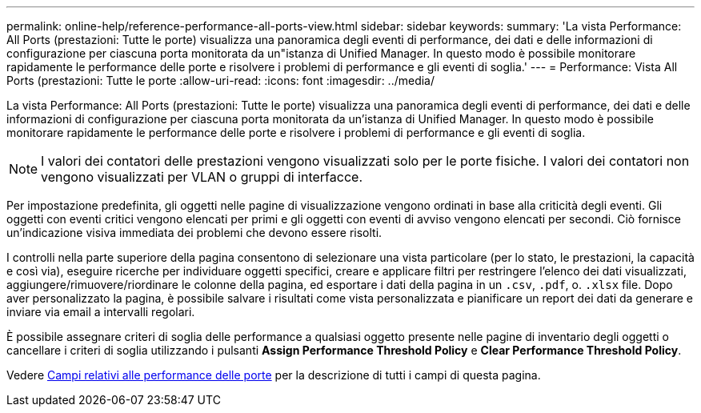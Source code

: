 ---
permalink: online-help/reference-performance-all-ports-view.html 
sidebar: sidebar 
keywords:  
summary: 'La vista Performance: All Ports (prestazioni: Tutte le porte) visualizza una panoramica degli eventi di performance, dei dati e delle informazioni di configurazione per ciascuna porta monitorata da un"istanza di Unified Manager. In questo modo è possibile monitorare rapidamente le performance delle porte e risolvere i problemi di performance e gli eventi di soglia.' 
---
= Performance: Vista All Ports (prestazioni: Tutte le porte
:allow-uri-read: 
:icons: font
:imagesdir: ../media/


[role="lead"]
La vista Performance: All Ports (prestazioni: Tutte le porte) visualizza una panoramica degli eventi di performance, dei dati e delle informazioni di configurazione per ciascuna porta monitorata da un'istanza di Unified Manager. In questo modo è possibile monitorare rapidamente le performance delle porte e risolvere i problemi di performance e gli eventi di soglia.

[NOTE]
====
I valori dei contatori delle prestazioni vengono visualizzati solo per le porte fisiche. I valori dei contatori non vengono visualizzati per VLAN o gruppi di interfacce.

====
Per impostazione predefinita, gli oggetti nelle pagine di visualizzazione vengono ordinati in base alla criticità degli eventi. Gli oggetti con eventi critici vengono elencati per primi e gli oggetti con eventi di avviso vengono elencati per secondi. Ciò fornisce un'indicazione visiva immediata dei problemi che devono essere risolti.

I controlli nella parte superiore della pagina consentono di selezionare una vista particolare (per lo stato, le prestazioni, la capacità e così via), eseguire ricerche per individuare oggetti specifici, creare e applicare filtri per restringere l'elenco dei dati visualizzati, aggiungere/rimuovere/riordinare le colonne della pagina, ed esportare i dati della pagina in un `.csv`, `.pdf`, o. `.xlsx` file. Dopo aver personalizzato la pagina, è possibile salvare i risultati come vista personalizzata e pianificare un report dei dati da generare e inviare via email a intervalli regolari.

È possibile assegnare criteri di soglia delle performance a qualsiasi oggetto presente nelle pagine di inventario degli oggetti o cancellare i criteri di soglia utilizzando i pulsanti *Assign Performance Threshold Policy* e *Clear Performance Threshold Policy*.

Vedere xref:reference-port-performance-fields.adoc[Campi relativi alle performance delle porte] per la descrizione di tutti i campi di questa pagina.
